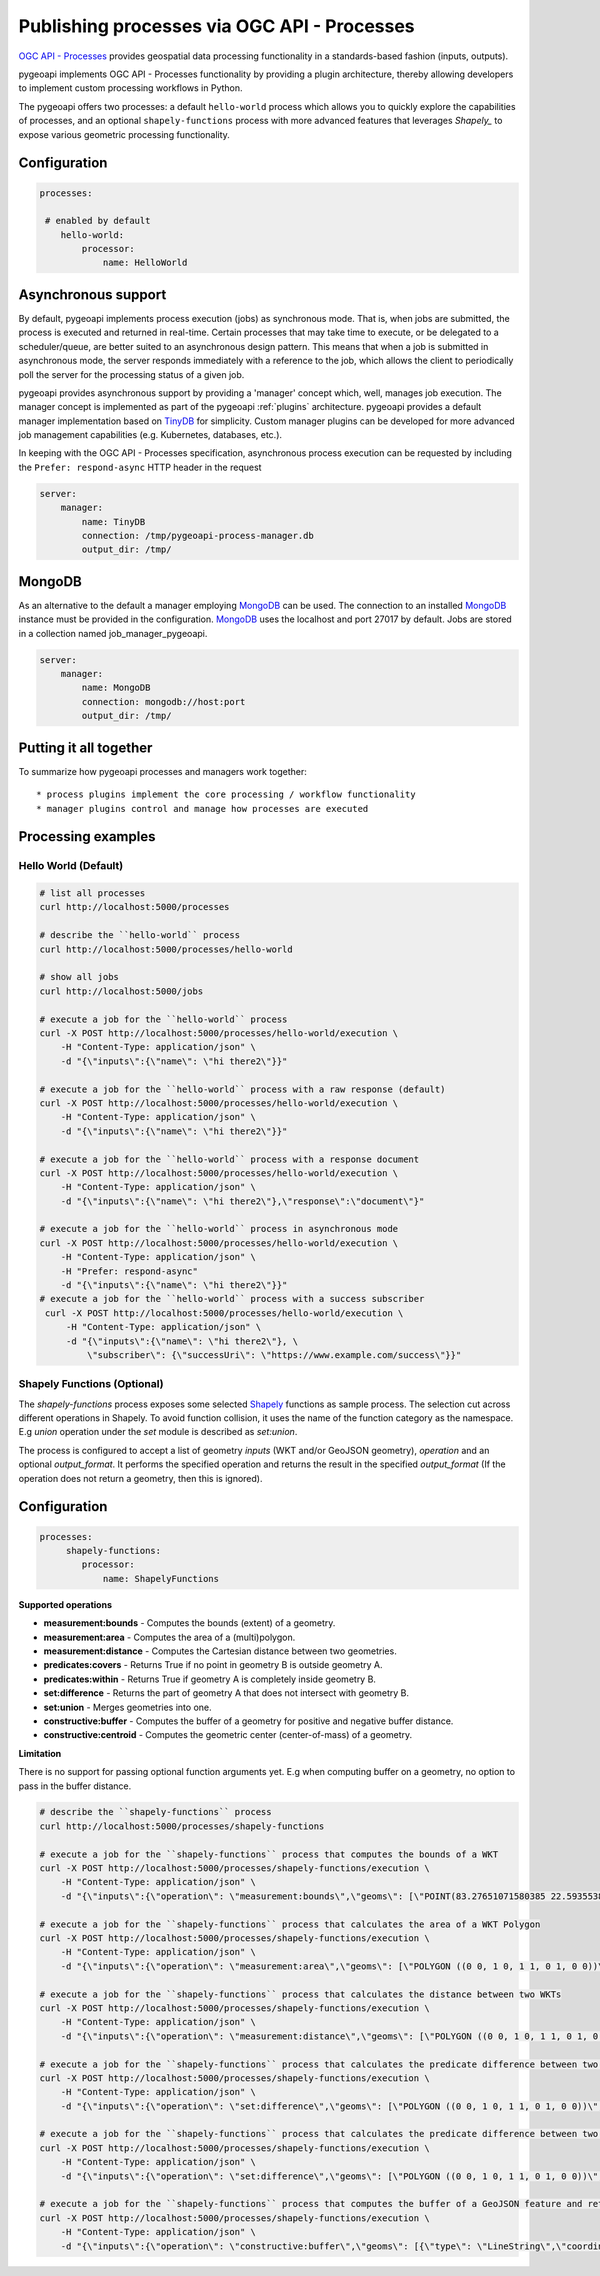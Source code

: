 .. _ogcapi-processes:

Publishing processes via OGC API - Processes
============================================

`OGC API - Processes`_ provides geospatial data processing functionality in a standards-based
fashion (inputs, outputs).

pygeoapi implements OGC API - Processes functionality by providing a plugin architecture, thereby
allowing developers to implement custom processing workflows in Python.

The pygeoapi offers two processes: a default ``hello-world`` process which allows you to quickly explore the capabilities of processes, and an optional ``shapely-functions`` process with more advanced features that leverages `Shapely_` to expose various geometric processing functionality.

Configuration
-------------

.. code-block:: yaml

   processes:
   
    # enabled by default
       hello-world:
           processor:
               name: HelloWorld

Asynchronous support
--------------------

By default, pygeoapi implements process execution (jobs) as synchronous mode.  That is, when
jobs are submitted, the process is executed and returned in real-time.  Certain processes
that may take time to execute, or be delegated to a scheduler/queue, are better suited to
an asynchronous design pattern.  This means that when a job is submitted in asynchronous
mode, the server responds immediately with a reference to the job, which allows the client
to periodically poll the server for the processing status of a given job.

pygeoapi provides asynchronous support by providing a 'manager' concept which, well,
manages job execution.  The manager concept is implemented as part of the pygeoapi
:ref:`plugins` architecture.  pygeoapi provides a default manager implementation
based on `TinyDB`_ for simplicity.  Custom manager plugins can be developed for more
advanced job management capabilities (e.g. Kubernetes, databases, etc.).

In keeping with the OGC API - Processes specification, asynchronous process execution
can be requested by including the ``Prefer: respond-async`` HTTP header in the request


.. code-block:: yaml

   server:
       manager:
           name: TinyDB
           connection: /tmp/pygeoapi-process-manager.db
           output_dir: /tmp/

MongoDB
--------------------
As an alternative to the default a manager employing `MongoDB`_ can be used. 
The connection to an installed `MongoDB`_ instance must be provided in the configuration.
`MongoDB`_ uses the localhost and port 27017 by default. Jobs are stored in a collection named
job_manager_pygeoapi.

.. code-block:: yaml

   server:
       manager:
           name: MongoDB
           connection: mongodb://host:port
           output_dir: /tmp/


Putting it all together
-----------------------

To summarize how pygeoapi processes and managers work together::

* process plugins implement the core processing / workflow functionality
* manager plugins control and manage how processes are executed

Processing examples
-------------------

Hello World (Default)
^^^^^^^^^^^^^^^^^^^^^

.. code-block:: sh

   # list all processes
   curl http://localhost:5000/processes

   # describe the ``hello-world`` process
   curl http://localhost:5000/processes/hello-world

   # show all jobs
   curl http://localhost:5000/jobs

   # execute a job for the ``hello-world`` process
   curl -X POST http://localhost:5000/processes/hello-world/execution \
       -H "Content-Type: application/json" \
       -d "{\"inputs\":{\"name\": \"hi there2\"}}"

   # execute a job for the ``hello-world`` process with a raw response (default)
   curl -X POST http://localhost:5000/processes/hello-world/execution \
       -H "Content-Type: application/json" \
       -d "{\"inputs\":{\"name\": \"hi there2\"}}"

   # execute a job for the ``hello-world`` process with a response document
   curl -X POST http://localhost:5000/processes/hello-world/execution \
       -H "Content-Type: application/json" \
       -d "{\"inputs\":{\"name\": \"hi there2\"},\"response\":\"document\"}"

   # execute a job for the ``hello-world`` process in asynchronous mode
   curl -X POST http://localhost:5000/processes/hello-world/execution \
       -H "Content-Type: application/json" \
       -H "Prefer: respond-async"
       -d "{\"inputs\":{\"name\": \"hi there2\"}}"
   # execute a job for the ``hello-world`` process with a success subscriber
    curl -X POST http://localhost:5000/processes/hello-world/execution \
        -H "Content-Type: application/json" \
        -d "{\"inputs\":{\"name\": \"hi there2\"}, \
            \"subscriber\": {\"successUri\": \"https://www.example.com/success\"}}"

Shapely Functions (Optional)
^^^^^^^^^^^^^^^^^^^^^^^^^^^^

The `shapely-functions` process exposes some selected Shapely_ functions as sample process. The selection cut across different operations in Shapely. To avoid function collision, it uses the name of the function category as the namespace. E.g *union* operation under the *set* module is described as *set:union*.

The process is configured to accept a list of geometry *inputs* (WKT and/or GeoJSON geometry), *operation*  and an optional *output_format*. It performs the specified operation and returns the result in the specified *output_format* (If the operation does not return a geometry, then this is ignored).


Configuration
-------------

.. code-block:: yaml

   processes:
        shapely-functions:
           processor:
               name: ShapelyFunctions


**Supported operations**

* **measurement:bounds** - Computes the bounds (extent) of a geometry.
* **measurement:area** - Computes the area of a (multi)polygon.
* **measurement:distance** - Computes the Cartesian distance between two geometries.
* **predicates:covers** - Returns True if no point in geometry B is outside geometry A.
* **predicates:within** - Returns True if geometry A is completely inside geometry B.
* **set:difference** - Returns the part of geometry A that does not intersect with geometry B.
* **set:union** - Merges geometries into one.
* **constructive:buffer** - Computes the buffer of a geometry for positive and negative buffer distance.
* **constructive:centroid** - Computes the geometric center (center-of-mass) of a geometry.
 
**Limitation**

There is no support for passing optional function arguments yet. E.g when computing buffer on a geometry, no option to pass in the buffer distance.

.. code-block:: sh

   # describe the ``shapely-functions`` process
   curl http://localhost:5000/processes/shapely-functions

   # execute a job for the ``shapely-functions`` process that computes the bounds of a WKT
   curl -X POST http://localhost:5000/processes/shapely-functions/execution \
       -H "Content-Type: application/json" \
       -d "{\"inputs\":{\"operation\": \"measurement:bounds\",\"geoms\": [\"POINT(83.27651071580385 22.593553859283745)\"]}}"

   # execute a job for the ``shapely-functions`` process that calculates the area of a WKT Polygon 
   curl -X POST http://localhost:5000/processes/shapely-functions/execution \
       -H "Content-Type: application/json" \
       -d "{\"inputs\":{\"operation\": \"measurement:area\",\"geoms\": [\"POLYGON ((0 0, 1 0, 1 1, 0 1, 0 0))\"]}}"
   
   # execute a job for the ``shapely-functions`` process that calculates the distance between two WKTs
   curl -X POST http://localhost:5000/processes/shapely-functions/execution \
       -H "Content-Type: application/json" \
       -d "{\"inputs\":{\"operation\": \"measurement:distance\",\"geoms\": [\"POLYGON ((0 0, 1 0, 1 1, 0 1, 0 0))\",\"POINT(83.27651071580385 22.593553859283745)\"]}}"
   
   # execute a job for the ``shapely-functions`` process that calculates the predicate difference between two WKTs and returns a GeoJSON feature
   curl -X POST http://localhost:5000/processes/shapely-functions/execution \
       -H "Content-Type: application/json" \
       -d "{\"inputs\":{\"operation\": \"set:difference\",\"geoms\": [\"POLYGON ((0 0, 1 0, 1 1, 0 1, 0 0))\",\"POINT(83.27651071580385 22.593553859283745)\"],\"output_format\":\"geojson\"}}"
   
   # execute a job for the ``shapely-functions`` process that calculates the predicate difference between two WKTs and returns a WKT
   curl -X POST http://localhost:5000/processes/shapely-functions/execution \
       -H "Content-Type: application/json" \
       -d "{\"inputs\":{\"operation\": \"set:difference\",\"geoms\": [\"POLYGON ((0 0, 1 0, 1 1, 0 1, 0 0))\",\"POINT(83.27651071580385 22.593553859283745)\"],\"output_format\":\"wkt\"}}"

   # execute a job for the ``shapely-functions`` process that computes the buffer of a GeoJSON feature and returns a WKT 
   curl -X POST http://localhost:5000/processes/shapely-functions/execution \
       -H "Content-Type: application/json" \
       -d "{\"inputs\":{\"operation\": \"constructive:buffer\",\"geoms\": [{\"type\": \"LineString\",\"coordinates\": [[102.0,0.0],[103.0, 1.0],[104.0,0.0]]}],\"output_format\":\"wkt\"}}"


.. _`OGC API - Processes`: https://ogcapi.ogc.org/processes
.. _`sample`: https://github.com/geopython/pygeoapi/blob/master/pygeoapi/process/hello_world.py
.. _`shapely_functions`: https://github.com/geopython/pygeoapi/blob/master/pygeoapi/process/shapely_functions.py
.. _`TinyDB`: https://tinydb.readthedocs.io/en/latest
.. _`Shapely`: https://shapely.readthedocs.io/
